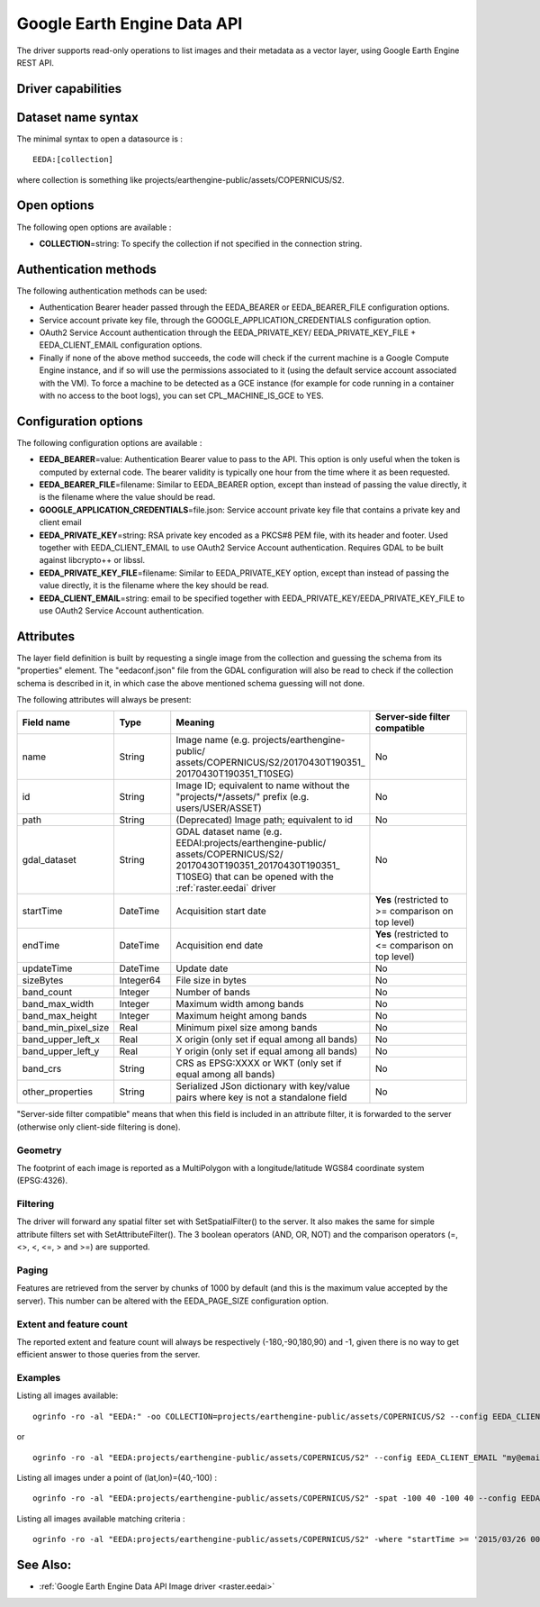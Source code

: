.. _vector.eeda:

Google Earth Engine Data API
============================

.. versionadded:: 2.4

.. shortname:: EEDA

.. build_dependencies:: libcurl

The driver supports read-only operations to list images and their
metadata as a vector layer, using Google Earth Engine REST API.

Driver capabilities
-------------------

.. supports_georeferencing::

Dataset name syntax
-------------------

The minimal syntax to open a datasource is :

::

   EEDA:[collection]

where collection is something like
projects/earthengine-public/assets/COPERNICUS/S2.

Open options
------------

The following open options are available :

-  **COLLECTION**\ =string: To specify the collection if not specified
   in the connection string.

Authentication methods
----------------------

The following authentication methods can be used:

-  Authentication Bearer header passed through the EEDA_BEARER or
   EEDA_BEARER_FILE configuration options.
-  Service account private key file, through the
   GOOGLE_APPLICATION_CREDENTIALS configuration option.
-  OAuth2 Service Account authentication through the EEDA_PRIVATE_KEY/
   EEDA_PRIVATE_KEY_FILE + EEDA_CLIENT_EMAIL configuration options.
-  Finally if none of the above method succeeds, the code will check if
   the current machine is a Google Compute Engine instance, and if so
   will use the permissions associated to it (using the default service
   account associated with the VM). To force a machine to be detected as
   a GCE instance (for example for code running in a container with no
   access to the boot logs), you can set CPL_MACHINE_IS_GCE to YES.

Configuration options
---------------------

The following configuration options are available :

-  **EEDA_BEARER**\ =value: Authentication Bearer value to pass to the
   API. This option is only useful when the token is computed by
   external code. The bearer validity is typically one hour from the
   time where it as been requested.
-  **EEDA_BEARER_FILE**\ =filename: Similar to EEDA_BEARER option,
   except than instead of passing the value directly, it is the filename
   where the value should be read.
-  **GOOGLE_APPLICATION_CREDENTIALS**\ =file.json: Service account
   private key file that contains a private key and client email
-  **EEDA_PRIVATE_KEY**\ =string: RSA private key encoded as a PKCS#8
   PEM file, with its header and footer. Used together with
   EEDA_CLIENT_EMAIL to use OAuth2 Service Account authentication.
   Requires GDAL to be built against libcrypto++ or libssl.
-  **EEDA_PRIVATE_KEY_FILE**\ =filename: Similar to EEDA_PRIVATE_KEY
   option, except than instead of passing the value directly, it is the
   filename where the key should be read.
-  **EEDA_CLIENT_EMAIL**\ =string: email to be specified together with
   EEDA_PRIVATE_KEY/EEDA_PRIVATE_KEY_FILE to use OAuth2 Service Account
   authentication.

Attributes
----------

The layer field definition is built by requesting a single image from
the collection and guessing the schema from its "properties" element.
The "eedaconf.json" file from the GDAL configuration will also be read
to check if the collection schema is described in it, in which case the
above mentioned schema guessing will not done.

The following attributes will always be present:

.. table::
    :widths: 15, 10, 30, 20

    +---------------------+-----------+--------------------------------------------------------------+-------------------------------+
    | Field name          | Type      | Meaning                                                      | Server-side filter compatible |
    +=====================+===========+==============================================================+===============================+
    | name                | String    | Image name (e.g. projects/earthengine-public/                | No                            |
    |                     |           | assets/COPERNICUS/S2/20170430T190351\_                       |                               |
    |                     |           | 20170430T190351_T10SEG)                                      |                               |
    +---------------------+-----------+--------------------------------------------------------------+-------------------------------+
    | id                  | String    | Image ID; equivalent to name without the                     | No                            |
    |                     |           | "projects/\*/assets/" prefix (e.g. users/USER/ASSET)         |                               |
    +---------------------+-----------+--------------------------------------------------------------+-------------------------------+
    | path                | String    | (Deprecated) Image path; equivalent to id                    | No                            |
    +---------------------+-----------+--------------------------------------------------------------+-------------------------------+
    | gdal_dataset        | String    | GDAL dataset name (e.g.                                      | No                            |
    |                     |           | EEDAI:projects/earthengine-public/                           |                               |
    |                     |           | assets/COPERNICUS/S2/                                        |                               |
    |                     |           | 20170430T190351_20170430T190351\_                            |                               |
    |                     |           | T10SEG) that can be opened with the :ref:`raster.eedai`      |                               |
    |                     |           | driver                                                       |                               |
    +---------------------+-----------+--------------------------------------------------------------+-------------------------------+
    | startTime           | DateTime  | Acquisition start date                                       | **Yes** (restricted to >=     |
    |                     |           |                                                              | comparison on top level)      |
    +---------------------+-----------+--------------------------------------------------------------+-------------------------------+
    | endTime             | DateTime  | Acquisition end date                                         | **Yes** (restricted to <=     |
    |                     |           |                                                              | comparison on top level)      |
    +---------------------+-----------+--------------------------------------------------------------+-------------------------------+
    | updateTime          | DateTime  | Update date                                                  | No                            |
    +---------------------+-----------+--------------------------------------------------------------+-------------------------------+
    | sizeBytes           | Integer64 | File size in bytes                                           | No                            |
    +---------------------+-----------+--------------------------------------------------------------+-------------------------------+
    | band_count          | Integer   | Number of bands                                              | No                            |
    +---------------------+-----------+--------------------------------------------------------------+-------------------------------+
    | band_max_width      | Integer   | Maximum width among bands                                    | No                            |
    +---------------------+-----------+--------------------------------------------------------------+-------------------------------+
    | band_max_height     | Integer   | Maximum height among bands                                   | No                            |
    +---------------------+-----------+--------------------------------------------------------------+-------------------------------+
    | band_min_pixel_size | Real      | Minimum pixel size among bands                               | No                            |
    +---------------------+-----------+--------------------------------------------------------------+-------------------------------+
    | band_upper_left_x   | Real      | X origin (only set if equal among all bands)                 | No                            |
    +---------------------+-----------+--------------------------------------------------------------+-------------------------------+
    | band_upper_left_y   | Real      | Y origin (only set if equal among all bands)                 | No                            |
    +---------------------+-----------+--------------------------------------------------------------+-------------------------------+
    | band_crs            | String    | CRS as EPSG:XXXX or WKT (only set if equal among all bands)  | No                            |
    +---------------------+-----------+--------------------------------------------------------------+-------------------------------+
    | other_properties    | String    | Serialized JSon dictionary with key/value pairs where key is | No                            |
    |                     |           | not a standalone field                                       |                               |
    +---------------------+-----------+--------------------------------------------------------------+-------------------------------+

"Server-side filter compatible" means that when this field is included
in an attribute filter, it is forwarded to the server (otherwise only
client-side filtering is done).

Geometry
~~~~~~~~

The footprint of each image is reported as a MultiPolygon with a
longitude/latitude WGS84 coordinate system (EPSG:4326).

Filtering
~~~~~~~~~

The driver will forward any spatial filter set with SetSpatialFilter()
to the server. It also makes the same for simple attribute filters set
with SetAttributeFilter(). The 3 boolean operators (AND, OR, NOT) and
the comparison operators (=, <>, <, <=, > and >=) are supported.

Paging
~~~~~~

Features are retrieved from the server by chunks of 1000 by default (and
this is the maximum value accepted by the server). This number can be
altered with the EEDA_PAGE_SIZE configuration option.

Extent and feature count
~~~~~~~~~~~~~~~~~~~~~~~~

The reported extent and feature count will always be respectively
(-180,-90,180,90) and -1, given there is no way to get efficient answer
to those queries from the server.

Examples
~~~~~~~~

Listing all images available:

::

   ogrinfo -ro -al "EEDA:" -oo COLLECTION=projects/earthengine-public/assets/COPERNICUS/S2 --config EEDA_CLIENT_EMAIL "my@email" --config EEDA_PRIVATE_KEY_FILE my.pem

or

::

   ogrinfo -ro -al "EEDA:projects/earthengine-public/assets/COPERNICUS/S2" --config EEDA_CLIENT_EMAIL "my@email" --config EEDA_PRIVATE_KEY_FILE my.pem

Listing all images under a point of (lat,lon)=(40,-100) :

::

   ogrinfo -ro -al "EEDA:projects/earthengine-public/assets/COPERNICUS/S2" -spat -100 40 -100 40 --config EEDA_CLIENT_EMAIL "my@email" --config EEDA_PRIVATE_KEY_FILE my.pem

Listing all images available matching criteria :

::

   ogrinfo -ro -al "EEDA:projects/earthengine-public/assets/COPERNICUS/S2" -where "startTime >= '2015/03/26 00:00:00' AND endTime <= '2015/06/30 00:00:00' AND CLOUDY_PIXEL_PERCENTAGE < 10" --config EEDA_CLIENT_EMAIL "my@email" --config EEDA_PRIVATE_KEY_FILE my.pem

See Also:
---------

-  :ref:`Google Earth Engine Data API Image driver <raster.eedai>`

